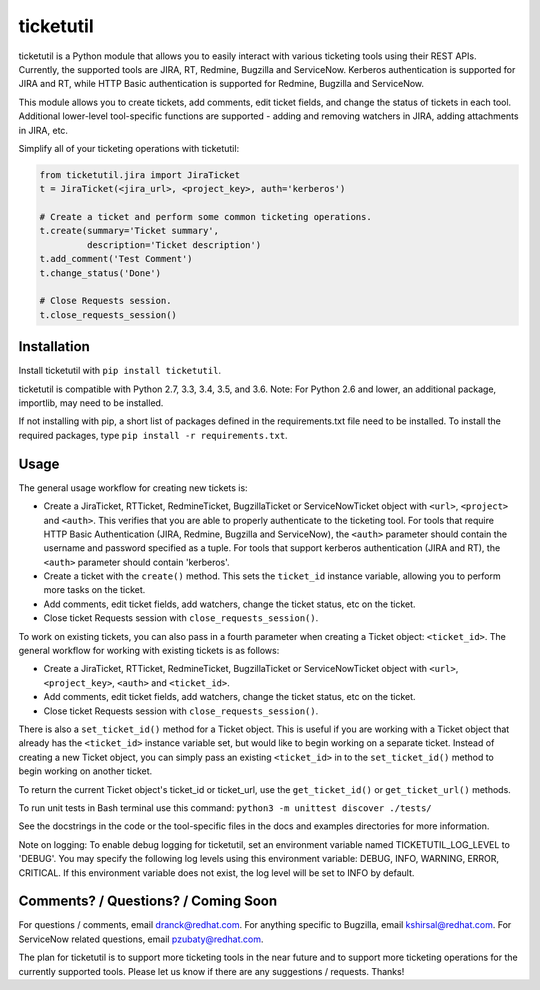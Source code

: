 ticketutil
==========

.. image:: https://img.shields.io/badge/python-2.7%2C%203.3%2C%203.4%2C%203.5%2C%203.6-blue.svg
    :target: https://pypi.python.org/pypi/ticketutil/1.2.0

.. image:: https://img.shields.io/badge/pypi-v1.2.0-blue.svg
    :target: https://pypi.python.org/pypi/ticketutil/1.2.0

ticketutil is a Python module that allows you to easily interact with
various ticketing tools using their REST APIs. Currently, the supported
tools are JIRA, RT, Redmine, Bugzilla and ServiceNow.
Kerberos authentication is supported for JIRA and RT, while
HTTP Basic authentication is supported for Redmine, Bugzilla and ServiceNow.

This module allows you to create tickets, add comments, edit ticket
fields, and change the status of tickets in each tool. Additional
lower-level tool-specific functions are supported - adding and removing
watchers in JIRA, adding attachments in JIRA, etc.

Simplify all of your ticketing operations with ticketutil:

.. code-block:: python

    from ticketutil.jira import JiraTicket
    t = JiraTicket(<jira_url>, <project_key>, auth='kerberos')

    # Create a ticket and perform some common ticketing operations.
    t.create(summary='Ticket summary',
             description='Ticket description')
    t.add_comment('Test Comment')
    t.change_status('Done')

    # Close Requests session.
    t.close_requests_session()

Installation
------------

Install ticketutil with ``pip install ticketutil``.

ticketutil is compatible with Python 2.7, 3.3, 3.4, 3.5, and 3.6.
Note: For Python 2.6 and lower, an additional package, importlib, may
need to be installed.

If not installing with pip, a short list of packages defined in the
requirements.txt file need to be installed. To install the required
packages, type ``pip install -r requirements.txt``.

Usage
-----

The general usage workflow for creating new tickets is:

* Create a JiraTicket, RTTicket, RedmineTicket, BugzillaTicket
  or ServiceNowTicket object with ``<url>``, ``<project>`` and ``<auth>``. This
  verifies that you are able to properly authenticate to the ticketing tool.
  For tools that require HTTP Basic Authentication (JIRA, Redmine, Bugzilla and
  ServiceNow), the ``<auth>`` parameter should contain the username and
  password specified as a tuple. For tools that support kerberos authentication
  (JIRA and RT), the ``<auth>`` parameter should contain 'kerberos'.
* Create a ticket with the ``create()`` method. This sets the ``ticket_id``
  instance variable, allowing you to perform more tasks on the ticket.
* Add comments, edit ticket fields, add watchers, change the ticket
  status, etc on the ticket.
* Close ticket Requests session with ``close_requests_session()``.

To work on existing tickets, you can also pass in a fourth parameter
when creating a Ticket object: ``<ticket_id>``. The general workflow for
working with existing tickets is as follows:

* Create a JiraTicket, RTTicket, RedmineTicket, BugzillaTicket
  or ServiceNowTicket object with ``<url>``, ``<project_key>``, ``<auth>`` and
  ``<ticket_id>``.
* Add comments, edit ticket fields, add watchers, change the ticket
  status, etc on the ticket.
* Close ticket Requests session with ``close_requests_session()``.

There is also a ``set_ticket_id()`` method for a Ticket object. This is
useful if you are working with a Ticket object that already has the
``<ticket_id>`` instance variable set, but would like to begin working
on a separate ticket. Instead of creating a new Ticket object, you can
simply pass an existing ``<ticket_id>`` in to the ``set_ticket_id()``
method to begin working on another ticket.

To return the current Ticket object's ticket_id or ticket_url, use the
``get_ticket_id()`` or ``get_ticket_url()`` methods.

To run unit tests in Bash terminal use this command:
``python3 -m unittest discover ./tests/``

See the docstrings in the code or the tool-specific files in the docs
and examples directories for more information.

Note on logging: To enable debug logging for ticketutil, set an environment
variable named TICKETUTIL_LOG_LEVEL to 'DEBUG'. You may specify the following
log levels using this environment variable: DEBUG, INFO, WARNING, ERROR,
CRITICAL. If this environment variable does not exist, the log level will be
set to INFO by default.

Comments? / Questions? / Coming Soon
------------------------------------

For questions / comments, email dranck@redhat.com.
For anything specific to Bugzilla, email kshirsal@redhat.com.
For ServiceNow related questions, email pzubaty@redhat.com.

The plan for ticketutil is to support more ticketing tools in the near
future and to support more ticketing operations for the currently
supported tools. Please let us know if there are any suggestions /
requests.
Thanks!
